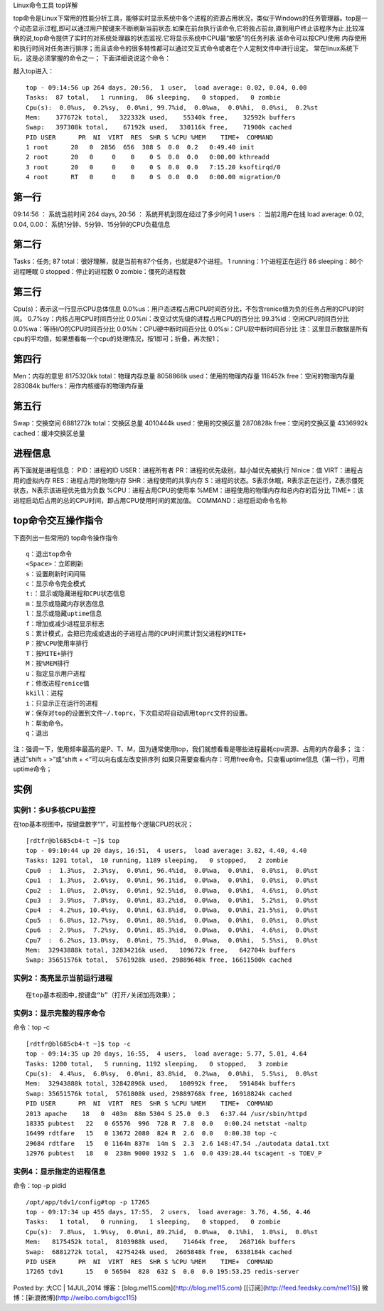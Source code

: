 Linux命令工具 top详解

top命令是Linux下常用的性能分析工具，能够实时显示系统中各个进程的资源占用状况，类似于Windows的任务管理器。top是一个动态显示过程,即可以通过用户按键来不断刷新当前状态.如果在前台执行该命令,它将独占前台,直到用户终止该程序为止.比较准确的说,top命令提供了实时的对系统处理器的状态监视.它将显示系统中CPU最“敏感”的任务列表.该命令可以按CPU使用.内存使用和执行时间对任务进行排序；而且该命令的很多特性都可以通过交互式命令或者在个人定制文件中进行设定。
常在linux系统下玩，这是必须掌握的命令之一；
下面详细说说这个命令：

敲入top进入：
::

	top - 09:14:56 up 264 days, 20:56,  1 user,  load average: 0.02, 0.04, 0.00
	Tasks:  87 total,   1 running,  86 sleeping,   0 stopped,   0 zombie
	Cpu(s):  0.0%us,  0.2%sy,  0.0%ni, 99.7%id,  0.0%wa,  0.0%hi,  0.0%si,  0.2%st
	Mem:    377672k total,   322332k used,    55340k free,    32592k buffers
	Swap:   397308k total,    67192k used,   330116k free,    71900k cached
	PID USER      PR  NI  VIRT  RES  SHR S %CPU %MEM    TIME+  COMMAND
	1 root      20   0  2856  656  388 S  0.0  0.2   0:49.40 init
	2 root      20   0     0    0    0 S  0.0  0.0   0:00.00 kthreadd
	3 root      20   0     0    0    0 S  0.0  0.0   7:15.20 ksoftirqd/0
	4 root      RT   0     0    0    0 S  0.0  0.0   0:00.00 migration/0
	


第一行
-------------
09:14:56 ：     系统当前时间
264 days, 20:56 ：   系统开机到现在经过了多少时间
1 users  ：            当前2用户在线
load average: 0.02, 0.04, 0.00：        系统1分钟、5分钟、15分钟的CPU负载信息

第二行
-------------
Tasks：任务;
87 total：很好理解，就是当前有87个任务，也就是87个进程。
1 running：1个进程正在运行
86 sleeping：86个进程睡眠
0 stopped：停止的进程数
0 zombie：僵死的进程数

第三行
-------------
Cpu(s)：表示这一行显示CPU总体信息
0.0%us：用户态进程占用CPU时间百分比，不包含renice值为负的任务占用的CPU的时间。
0.7%sy：内核占用CPU时间百分比
0.0%ni：改变过优先级的进程占用CPU的百分比
99.3%id：空闲CPU时间百分比
0.0%wa：等待I/O的CPU时间百分比
0.0%hi：CPU硬中断时间百分比
0.0%si：CPU软中断时间百分比
注：这里显示数据是所有cpu的平均值，如果想看每一个cpu的处理情况，按1即可；折叠，再次按1；

第四行
-------------
Men：内存的意思
8175320kk total：物理内存总量
8058868k used：使用的物理内存量
116452k free：空闲的物理内存量
283084k buffers：用作内核缓存的物理内存量

第五行
-------------
Swap：交换空间
6881272k total：交换区总量
4010444k used：使用的交换区量
2870828k free：空闲的交换区量
4336992k cached：缓冲交换区总量

进程信息
----------------
再下面就是进程信息：
PID：进程的ID
USER：进程所有者
PR：进程的优先级别，越小越优先被执行
NInice：值
VIRT：进程占用的虚拟内存
RES：进程占用的物理内存
SHR：进程使用的共享内存
S：进程的状态。S表示休眠，R表示正在运行，Z表示僵死状态，N表示该进程优先值为负数
%CPU：进程占用CPU的使用率
%MEM：进程使用的物理内存和总内存的百分比
TIME+：该进程启动后占用的总的CPU时间，即占用CPU使用时间的累加值。
COMMAND：进程启动命令名称

top命令交互操作指令
-------------------------------
下面列出一些常用的 top命令操作指令
::

	q：退出top命令
	<Space>：立即刷新
	s：设置刷新时间间隔
	c：显示命令完全模式
	t:：显示或隐藏进程和CPU状态信息
	m：显示或隐藏内存状态信息
	l：显示或隐藏uptime信息
	f：增加或减少进程显示标志
	S：累计模式，会把已完成或退出的子进程占用的CPU时间累计到父进程的MITE+
	P：按%CPU使用率排行
	T：按MITE+排行
	M：按%MEM排行
	u：指定显示用户进程
	r：修改进程renice值
	kkill：进程
	i：只显示正在运行的进程
	W：保存对top的设置到文件~/.toprc，下次启动将自动调用toprc文件的设置。
	h：帮助命令。
	q：退出


注：强调一下，使用频率最高的是P、T、M，因为通常使用top，我们就想看看是哪些进程最耗cpu资源、占用的内存最多；
注：通过”shift + >”或”shift + <”可以向右或左改变排序列
如果只需要查看内存：可用free命令。只查看uptime信息（第一行），可用uptime命令；

实例
----------
实例1：多U多核CPU监控
~~~~~~~~~~~~~~~~~~~~~~~~~~~~~~~~~~
在top基本视图中，按键盘数字“1”，可监控每个逻辑CPU的状况；
::

	[rdtfr@bl685cb4-t ~]$ top
	top - 09:10:44 up 20 days, 16:51,  4 users,  load average: 3.82, 4.40, 4.40
	Tasks: 1201 total,  10 running, 1189 sleeping,   0 stopped,   2 zombie
	Cpu0  :  1.3%us,  2.3%sy,  0.0%ni, 96.4%id,  0.0%wa,  0.0%hi,  0.0%si,  0.0%st
	Cpu1  :  1.3%us,  2.6%sy,  0.0%ni, 96.1%id,  0.0%wa,  0.0%hi,  0.0%si,  0.0%st
	Cpu2  :  1.0%us,  2.0%sy,  0.0%ni, 92.5%id,  0.0%wa,  0.0%hi,  4.6%si,  0.0%st
	Cpu3  :  3.9%us,  7.8%sy,  0.0%ni, 83.2%id,  0.0%wa,  0.0%hi,  5.2%si,  0.0%st
	Cpu4  :  4.2%us, 10.4%sy,  0.0%ni, 63.8%id,  0.0%wa,  0.0%hi, 21.5%si,  0.0%st
	Cpu5  :  6.8%us, 12.7%sy,  0.0%ni, 80.5%id,  0.0%wa,  0.0%hi,  0.0%si,  0.0%st
	Cpu6  :  2.9%us,  7.2%sy,  0.0%ni, 85.3%id,  0.0%wa,  0.0%hi,  4.6%si,  0.0%st
	Cpu7  :  6.2%us, 13.0%sy,  0.0%ni, 75.3%id,  0.0%wa,  0.0%hi,  5.5%si,  0.0%st
	Mem:  32943888k total, 32834216k used,   109672k free,   642704k buffers
	Swap: 35651576k total,  5761928k used, 29889648k free, 16611500k cached


实例2：高亮显示当前运行进程
~~~~~~~~~~~~~~~~~~~~~~~~~~~~~~~~~~~~~~~~~~~~~
::

	在top基本视图中,按键盘“b”（打开/关闭加亮效果）；


实例3：显示完整的程序命令
~~~~~~~~~~~~~~~~~~~~~~~~~~~~~~~~~~~~~~~~~~
命令：top -c
::

	[rdtfr@bl685cb4-t ~]$ top -c
	top - 09:14:35 up 20 days, 16:55,  4 users,  load average: 5.77, 5.01, 4.64
	Tasks: 1200 total,   5 running, 1192 sleeping,   0 stopped,   3 zombie
	Cpu(s):  4.4%us,  6.0%sy,  0.0%ni, 83.8%id,  0.2%wa,  0.0%hi,  5.5%si,  0.0%st
	Mem:  32943888k total, 32842896k used,   100992k free,   591484k buffers
	Swap: 35651576k total,  5761808k used, 29889768k free, 16918824k cached
	PID USER      PR  NI  VIRT  RES  SHR S %CPU %MEM    TIME+  COMMAND
	2013 apache    18   0  403m  88m 5304 S 25.0  0.3   6:37.44 /usr/sbin/httpd
	18335 pubtest   22   0 65576  996  728 R  7.8  0.0   0:00.24 netstat -naltp
	16499 rdtfare   15   0 13672 2080  824 R  2.6  0.0   0:00.38 top -c
	29684 rdtfare   15   0 1164m 837m  14m S  2.3  2.6 148:47.54 ./autodata data1.txt
	12976 pubtest   18   0  238m 9000 1932 S  1.6  0.0 439:28.44 tscagent -s TOEV_P


实例4：显示指定的进程信息
~~~~~~~~~~~~~~~~~~~~~~~~~~~~~~~~~~~~~~~~~~
命令：top -p pidid
::

	/opt/app/tdv1/config#top -p 17265
	top - 09:17:34 up 455 days, 17:55,  2 users,  load average: 3.76, 4.56, 4.46
	Tasks:   1 total,   0 running,   1 sleeping,   0 stopped,   0 zombie
	Cpu(s):  7.8%us,  1.9%sy,  0.0%ni, 89.2%id,  0.0%wa,  0.1%hi,  1.0%si,  0.0%st
	Mem:   8175452k total,  8103988k used,    71464k free,   268716k buffers
	Swap:  6881272k total,  4275424k used,  2605848k free,  6338184k cached
	PID USER      PR  NI  VIRT  RES  SHR S %CPU %MEM    TIME+  COMMAND
	17265 tdv1      15   0 56504  828  632 S  0.0  0.0 195:53.25 redis-server



Posted by: 大CC | 14JUL,2014
博客：[blog.me115.com](http://blog.me115.com) [[订阅](http://feed.feedsky.com/me115)]
微博：[新浪微博](http://weibo.com/bigcc115)

